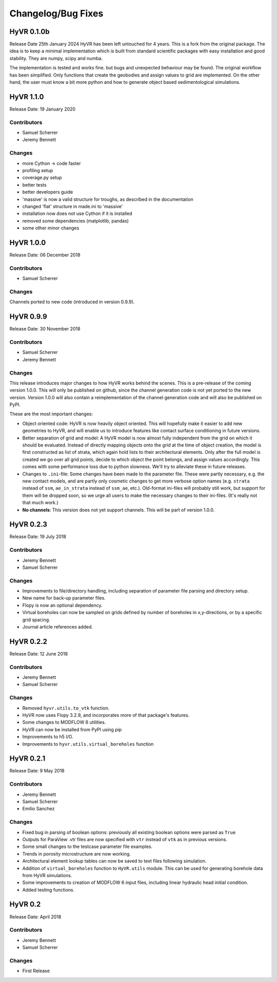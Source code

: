 ====================
Changelog/Bug Fixes
====================

HyVR 0.1.0b
----------

Release Date 25th January 2024
HyVR has been left untouched for 4 years. This is a fork from the original package.
The idea is to keep a minimal implementation which is built from standard scientific packages with easy installation and
good stability. They are numpy, scipy and numba.

The implementation is tested and works fine. but bugs and unexpected behaviour may be found.
The original workflow has been simplified. Only functions that create the geobodies and assign values to grid are implemented.
On the other hand, the user must know a bit more python and how to generate object based sedimentological simulations.


HyVR 1.1.0
----------

Release Date: 19 January 2020

Contributors
""""""""""""

* Samuel Scherrer
* Jeremy Bennett

Changes
"""""""

* more Cython -> code faster
* profiling setup
* coverage.py setup
* better tests
* better developers guide
* 'massive' is now a valid structure for troughs, as described in the documentation
* changed 'flat' structure in made.ini to 'massive'
* installation now does not use Cython if it is installed
* removed some dependencies (matplotlib, pandas)
* some other minor changes


HyVR 1.0.0
----------

Release Date: 06 December 2018

Contributors
""""""""""""

* Samuel Scherrer

Changes
"""""""

Channels ported to new code (introduced in version 0.9.9).


HyVR 0.9.9
----------

Release Date: 30 November 2018

Contributors
""""""""""""

* Samuel Scherrer
* Jeremy Bennett

Changes
"""""""
This release introduces major changes to how HyVR works behind the scenes.
This is a pre-release of the coming version 1.0.0. This will only be published
on github, since the channel generation code is not yet ported to the new
version. Version 1.0.0 will also contain a reimplementation of the channel
generation code and will also be published on PyPI.

These are the most important changes:

* Object oriented code: HyVR is now heavily object oriented. This will hopefully
  make it easier to add new geometries to HyVR, and will enable us to introduce
  features like contact surface conditioning in future versions.
* Better separation of grid and model: A HyVR model is now almost fully
  independent from the grid on which it should be evaluated. Instead of directly
  mapping objects onto the grid at the time of object creation, the model is
  first constructed as list of strata, which again hold lists to their
  architectural elements.
  Only after the full model is created we go over all grid points, decide to
  which object the point belongs, and assign values accordingly.
  This comes with some performance loss due to python slowness. We'll try to
  alleviate these in future releases.
* Changes to ``.ini``-file: Some changes have been made to the parameter file.
  These were partly necessary, e.g. the new contact models, and are partly only
  cosmetic changes to get more verbose option names (e.g. ``strata`` instead of
  ``ssm``, ``ae_in_strata`` instead of ``ssm_ae``, etc.).
  Old-format ini-files will probably still work, but support for them will be
  dropped soon, so we urge all users to make the necessary changes to their
  ini-files. (It's really not that much work.)
* **No channels**: This version does not yet support channels. This will be part
  of version 1.0.0.



HyVR 0.2.3
----------

Release Date: 19 July 2018

Contributors
""""""""""""

* Jeremy Bennett
* Samuel Scherrer


Changes
"""""""
* Improvements to file/directory handling, including separation of parameter file parsing and directory setup. 
* New name for back-up parameter files.
* Flopy is now an optional dependency.
* Virtual boreholes can now be sampled on grids defined by number of boreholes in x,y-directions, or by a specific grid spacing.
* Journal article references added.



HyVR 0.2.2
----------

Release Date: 12 June 2018

Contributors
""""""""""""

* Jeremy Bennett
* Samuel Scherrer


Changes
"""""""

* Removed ``hyvr.utils.to_vtk`` function.
* HyVR now uses Flopy 3.2.9, and incorporates more of that package's features.
* Some changes to MODFLOW 6 utilities.
* HyVR can now be installed from PyPI using pip
* Improvements to h5 I/O.
* Improvements to ``hyvr.utils.virtual_boreholes`` function


HyVR 0.2.1
----------

Release Date: 9 May 2018

Contributors
""""""""""""

* Jeremy Bennett
* Samuel Scherrer
* Emilio Sanchez


Changes
"""""""

* Fixed bug in parsing of boolean options: previously all existing boolean
  options were parsed as ``True``
* Outputs for ParaView .vtr files are now specified with ``vtr`` instead of ``vtk`` as in previous versions.
* Some small changes to the testcase parameter file examples.
* Trends in porosity microstructure are now working.
* Architectural element lookup tables can now be saved to text files following simulation.
* Addition of ``virtual_boreholes`` function to ``HyVR.utils`` module. This can be used for generating borehole data from HyVR simulations.
* Some improvements to creation of MODFLOW 6 input files, including linear hydraulic head initial condition.
* Added testing functions.



HyVR 0.2
--------

Release Date: April 2018

Contributors
""""""""""""

* Jeremy Bennett
* Samuel Scherrer

Changes
"""""""

* First Release
